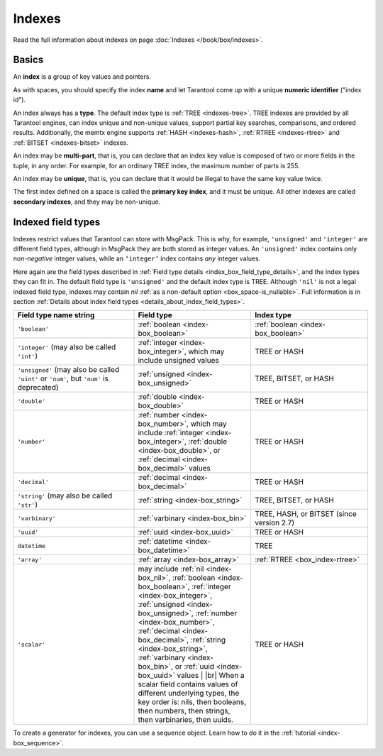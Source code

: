 ..  _index-box_index:

Indexes
=======

Read the full information about indexes on page :doc:`Indexes </book/box/indexes>`.

Basics
------

An **index** is a group of key values and pointers.

As with spaces, you should specify the index **name** and let Tarantool
come up with a unique **numeric identifier** ("index id").

An index always has a **type**. The default index type is :ref:`TREE <indexes-tree>`.
TREE indexes are provided by all Tarantool engines, can index unique and
non-unique values, support partial key searches, comparisons, and ordered results.
Additionally, the memtx engine supports :ref:`HASH <indexes-hash>`,
:ref:`RTREE <indexes-rtree>` and :ref:`BITSET <indexes-bitset>` indexes.

An index may be **multi-part**, that is, you can declare that an index key value
is composed of two or more fields in the tuple, in any order.
For example, for an ordinary TREE index, the maximum number of parts is 255.

An index may be **unique**, that is, you can declare that it would be illegal
to have the same key value twice.

The first index defined on a space is called the **primary key index**,
and it must be unique. All other indexes are called **secondary indexes**,
and they may be non-unique.

..  _index-box_indexed-field-types:

Indexed field types
-------------------

Indexes restrict values that Tarantool can store with MsgPack.
This is why, for example, ``'unsigned'`` and ``'integer'`` are different field types,
although in MsgPack they are both stored as integer values.
An ``'unsigned'`` index contains only *non-negative* integer values,
while an ``‘integer’`` index contains *any* integer values.

Here again are the field types described in
:ref:`Field type details <index_box_field_type_details>`, and the index types they can fit in.
The default field type is ``'unsigned'`` and the default index type is TREE.
Although ``'nil'`` is not a legal indexed field type, indexes may contain `nil`
:ref:`as a non-default option <box_space-is_nullable>`.
Full information is in section
:ref:`Details about index field types <details_about_index_field_types>`.

..  container:: table

    ..  list-table::
        :header-rows: 1
        :widths: 34 33 33

        *   -   Field type name string
            -   Field type
            -   Index type
        *   -   ``'boolean'``
            -   :ref:`boolean <index-box_boolean>`
            -   :ref:`boolean <index-box_boolean>`
        *   -   ``'integer'`` (may also be called ``'int'``)
            -   :ref:`integer <index-box_integer>`, which may include unsigned values
            -   TREE or HASH
        *   -   ``'unsigned'`` (may also be called ``'uint'`` or ``'num'``, but ``'num'`` is deprecated)
            -   :ref:`unsigned <index-box_unsigned>`
            -   TREE, BITSET, or HASH
        *   -   ``'double'``
            -   :ref:`double <index-box_double>`
            -   TREE or HASH
        *   -   ``'number'``
            -   :ref:`number <index-box_number>`, which may include
                :ref:`integer <index-box_integer>`, :ref:`double <index-box_double>`,
                or :ref:`decimal <index-box_decimal>` values
            -   TREE or HASH
        *   -   ``'decimal'``
            -   :ref:`decimal <index-box_decimal>`
            -   TREE or HASH
        *   -   ``'string'`` (may also be called ``'str'``)
            -   :ref:`string <index-box_string>`
            -   TREE, BITSET, or HASH
        *   -   ``'varbinary'``
            -   :ref:`varbinary <index-box_bin>`
            -   TREE, HASH, or BITSET (since version 2.7)
        *   -   ``'uuid'``
            -   :ref:`uuid <index-box_uuid>`
            -   TREE or HASH
        *   -   ``datetime``
            -   :ref:`datetime <index-box_datetime>`
            -   TREE
        *   -   ``'array'``
            -   :ref:`array <index-box_array>`
            -   :ref:`RTREE <box_index-rtree>`
        *   -   ``'scalar'``
            -   may include :ref:`nil <index-box_nil>`,
                :ref:`boolean <index-box_boolean>`,
                :ref:`integer <index-box_integer>`,
                :ref:`unsigned <index-box_unsigned>`,
                :ref:`number <index-box_number>`,
                :ref:`decimal <index-box_decimal>`,
                :ref:`string <index-box_string>`,
                :ref:`varbinary <index-box_bin>`,
                or :ref:`uuid <index-box_uuid>` values                                     |
                |br|
                When a scalar field contains values of
                different underlying types, the key order
                is: nils, then booleans, then numbers,
                then strings, then varbinaries, then
                uuids.
            -   TREE or HASH

To create a generator for indexes, you can use a sequence object.
Learn how to do it in the :ref:`tutorial <index-box_sequence>`.
